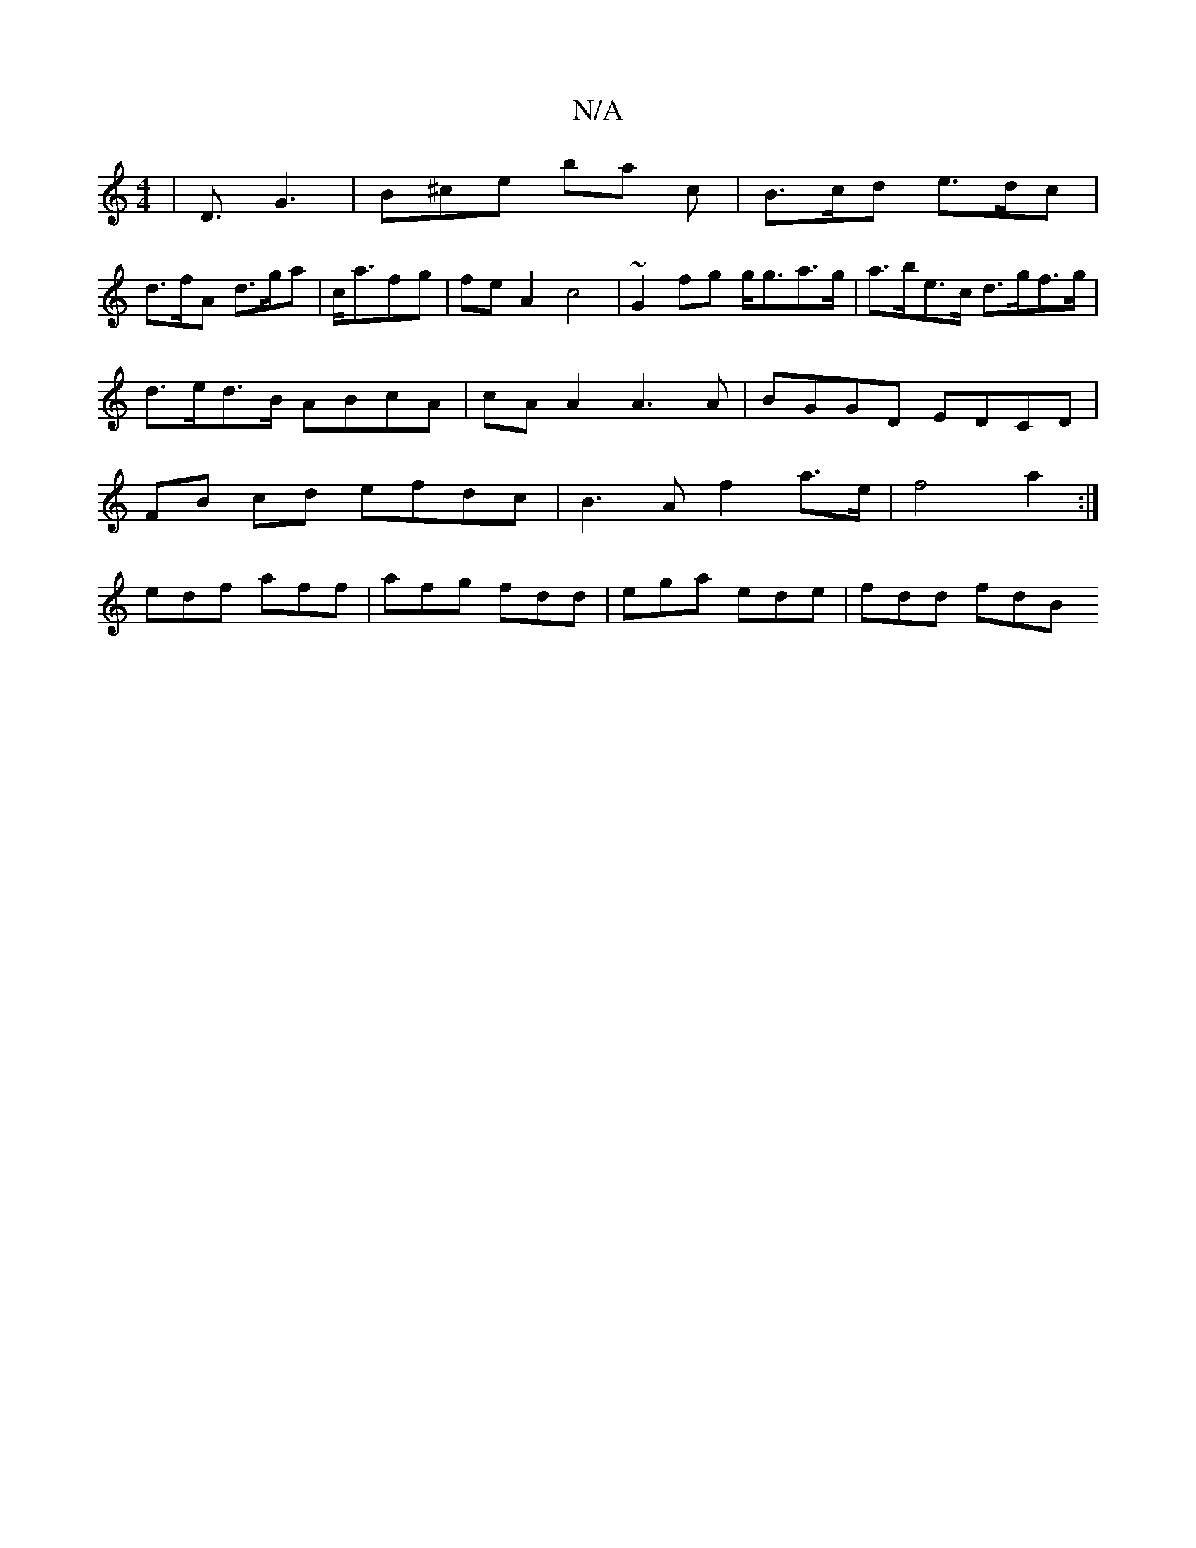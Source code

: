 X:1
T:N/A
M:4/4
R:N/A
K:Cmajor
, | D3/G3 | B^ce ba c | B>cd e>dc|
d>fA d>ga|c<afg | fe A2 c4 | ~G2fg g<ga>g | a>be>c d>gf>g | d>ed>B ABcA | cA A2 A3 A | BGGD EDCD | FB cd efdc | B3A f2 a>e | f4 a2 :|
edf aff|afg fdd|ega ede|fdd fdB
